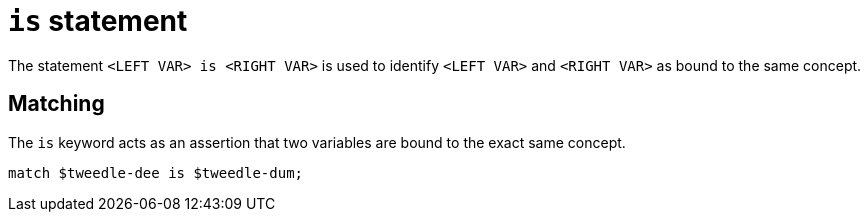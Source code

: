 = `is` statement

The statement `<LEFT VAR> is <RIGHT VAR>` is used to identify `<LEFT VAR>` and `<RIGHT VAR>` as bound to the same concept.

== Matching

The `is` keyword acts as an assertion that two variables are bound to the exact same concept.

[,typeql]
----
match $tweedle-dee is $tweedle-dum;
----

